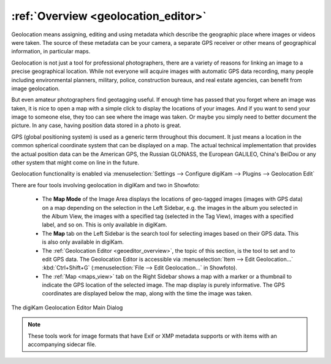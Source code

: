 .. meta::
   :description: Overview to digiKam Geolocation Editor
   :keywords: digiKam, documentation, user manual, photo management, open source, free, learn, easy, gps, geolocation, editor, coordinates

.. metadata-placeholder

   :authors: - digiKam Team

   :license: see Credits and License page for details (https://docs.digikam.org/en/credits_license.html)

.. _geoeditor_overview:

:ref:`Overview <geolocation_editor>`
====================================

Geolocation means assigning, editing and using metadata which describe the geographic place where images or videos were taken. The source of these metadata can be your camera, a separate GPS receiver or other means of geographical information, in particular maps.

Geolocation is not just a tool for professional photographers, there are a variety of reasons for linking an image to a precise geographical location. While not everyone will acquire images with automatic GPS data recording, many people including environmental planners, military, police, construction bureaus, and real estate agencies, can benefit from image geolocation.

But even amateur photographers find geotagging useful. If enough time has passed that you forget where an image was taken, it is nice to open a map with a simple click to display the locations of your images. And if you want to send your image to someone else, they too can see where the image was taken. Or maybe you simply need to better document the picture. In any case, having position data stored in a photo is great.

GPS (global positioning system) is used as a generic term throughout this document. It just means a location in the common spherical coordinate system that can be displayed on a map. The actual technical implementation that provides the actual position data can be the American GPS, the Russian GLONASS, the European GALILEO, China's BeiDou or any other system that might come on line in the future.

Geolocation functionality is enabled via :menuselection:`Settings --> Configure digiKam --> Plugins --> Geolocation Edit`

There are four tools involving geolocation in digiKam and two in Showfoto:

    - The **Map Mode** of the Image Area displays the locations of geo-tagged images (images with GPS data) on a map depending on the selection in the Left Sidebar, e.g. the images in the album you selected in the Album View, the images with a specified tag (selected in the Tag View), images with a specified label, and so on. This is only available in digiKam.

    - The **Map** tab on the Left Sidebar is the search tool for selecting images based on their GPS data. This is also only available in digiKam.

    - The :ref:`Geolocation Editor <geoeditor_overview>`, the topic of this section, is the tool to set and to edit GPS data. The Geolocation Editor is accessible via :menuselection:`Item --> Edit Geolocation...` :kbd:`Ctrl+Shift+G` (:menuselection:`File --> Edit Geolocation...` in Showfoto).

    - The :ref:`Map <maps_view>` tab on the Right Sidebar shows a map with a marker or a thumbnail to indicate the GPS location of the selected image. The map display is purely informative. The GPS coordinates are displayed below the map, along with the time the image was taken.


.. figure:: images/geoeditor_main_view.webp
    :alt:
    :align: center

    The digiKam Geolocation Editor Main Dialog

.. note::

    These tools work for image formats that have Exif or XMP metadata supports or with items with an accompanying sidecar file.
